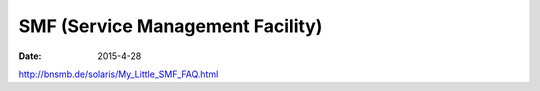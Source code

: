 SMF (Service Management Facility)
=================================
:date: 2015-4-28

http://bnsmb.de/solaris/My_Little_SMF_FAQ.html

